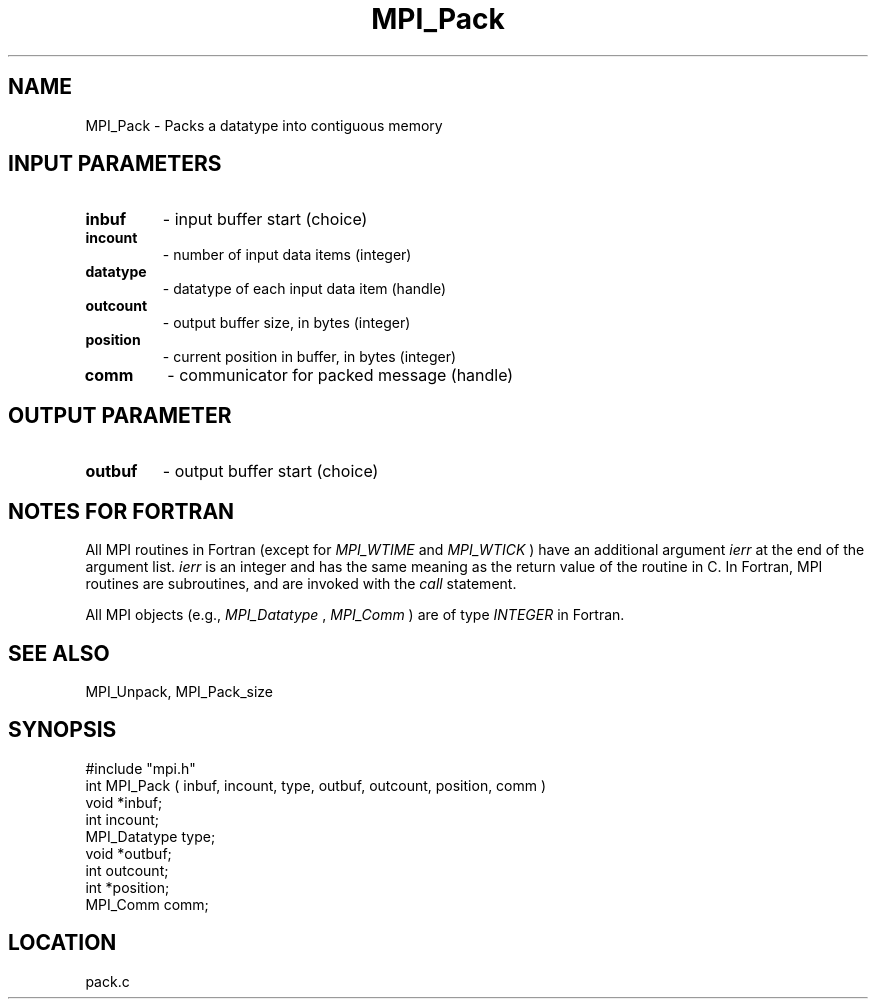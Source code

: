 .TH MPI_Pack 3 "12/21/1995" " " "MPI"
.SH NAME
MPI_Pack \- Packs a datatype into contiguous memory

.SH INPUT PARAMETERS
.PD 0
.TP
.B inbuf 
- input buffer start (choice) 
.PD 1
.PD 0
.TP
.B incount 
- number of input data items (integer) 
.PD 1
.PD 0
.TP
.B datatype 
- datatype of each input data item (handle) 
.PD 1
.PD 0
.TP
.B outcount 
- output buffer size, in bytes (integer) 
.PD 1
.PD 0
.TP
.B position 
- current position in buffer, in bytes (integer) 
.PD 1
.PD 0
.TP
.B comm 
- communicator for packed message (handle) 
.PD 1

.SH OUTPUT PARAMETER
.PD 0
.TP
.B outbuf 
- output buffer start (choice) 
.PD 1

.SH NOTES FOR FORTRAN
All MPI routines in Fortran (except for 
.I MPI_WTIME
and 
.I MPI_WTICK
) have
an additional argument 
.I ierr
at the end of the argument list.  
.I ierr
is an integer and has the same meaning as the return value of the routine
in C.  In Fortran, MPI routines are subroutines, and are invoked with the
.I call
statement.

All MPI objects (e.g., 
.I MPI_Datatype
, 
.I MPI_Comm
) are of type 
.I INTEGER
in Fortran.

.SH SEE ALSO
 MPI_Unpack, MPI_Pack_size
.br

.SH SYNOPSIS
.nf
#include "mpi.h"
int MPI_Pack ( inbuf, incount, type, outbuf, outcount, position, comm )
void         *inbuf;
int           incount;
MPI_Datatype  type;
void         *outbuf;
int           outcount;
int          *position;
MPI_Comm      comm;

.fi

.SH LOCATION
 pack.c
